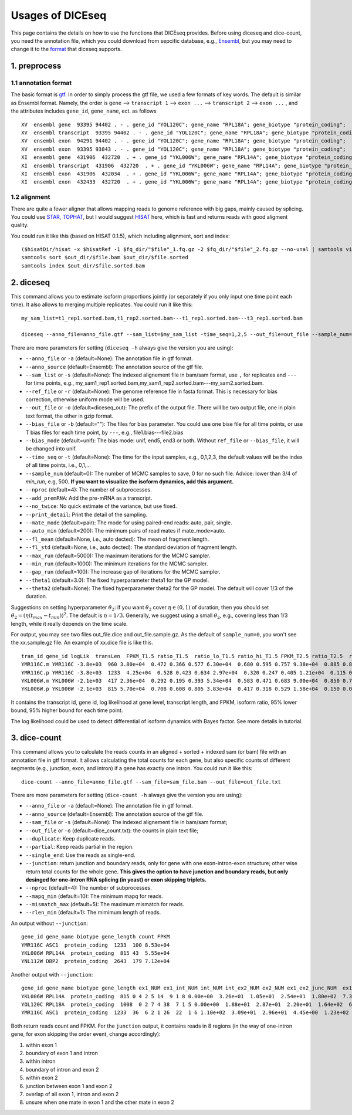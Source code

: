 =================
Usages of DICEseq
=================

This page contains the details on how to use the functions that DICEseq provides. Before using diceseq and dice-count, you need the annotation file, which you could download from sepcific database, e.g., Ensembl_, but you may need to change it to the format_ that diceseq supports.

.. _Ensembl: http://www.ensembl.org/info/data/ftp/index.html 



1. preprocess
=============

.. _format:

1.1 annotation format
---------------------

The basic format is gtf_. In order to simply process the gtf file, we used a few formats of key words. The default is similar as Ensembl format. Namely, the order is ``gene`` --> ``transcript 1`` --> ``exon ...`` --> ``transcript 2`` --> ``exon ...`` , and the attributes includes ``gene_id``, ``gene_name``, ect. as follows

::

  XV  ensembl gene  93395 94402 . - . gene_id "YOL120C"; gene_name "RPL18A"; gene_biotype "protein_coding";
  XV  ensembl transcript  93395 94402 . - . gene_id "YOL120C"; gene_name "RPL18A"; gene_biotype "protein_coding";
  XV  ensembl exon  94291 94402 . - . gene_id "YOL120C"; gene_name "RPL18A"; gene_biotype "protein_coding";
  XV  ensembl exon  93395 93843 . - . gene_id "YOL120C"; gene_name "RPL18A"; gene_biotype "protein_coding";
  XI  ensembl gene  431906  432720  . + . gene_id "YKL006W"; gene_name "RPL14A"; gene_biotype "protein_coding";
  XI  ensembl transcript  431906  432720  . + . gene_id "YKL006W"; gene_name "RPL14A"; gene_biotype "protein_coding";
  XI  ensembl exon  431906  432034  . + . gene_id "YKL006W"; gene_name "RPL14A"; gene_biotype "protein_coding";
  XI  ensembl exon  432433  432720  . + . gene_id "YKL006W"; gene_name "RPL14A"; gene_biotype "protein_coding";

.. _gtf: http://www.ensembl.org/info/website/upload/gff.html

1.2 alignment
-------------

There are quite a fewer aligner that allows mapping reads to genome reference with big gaps, mainly caused by splicing. You could use STAR_, TOPHAT_, but I would suggest HISAT_ here, which is fast and returns reads with good aligment quality.

You could run it like this (based on HISAT 0.1.5), which including alignment, sort and index:

::

  ($hisatDir/hisat -x $hisatRef -1 $fq_dir/"$file"_1.fq.gz -2 $fq_dir/"$file"_2.fq.gz --no-unal | samtools view -bS -> $out_dir/$file.bam) 2> $out_dir/$file.err
  samtools sort $out_dir/$file.bam $out_dir/$file.sorted
  samtools index $out_dir/$file.sorted.bam

.. _STAR: https://code.google.com/p/rna-star/
.. _TOPHAT: https://ccb.jhu.edu/software/tophat/index.shtml
.. _HISAT: https://ccb.jhu.edu/software/hisat/index.shtml


2. diceseq
==========

This command allows you to estimate isoform proportions jointly (or separately if you only input one time point each time). It also allows to merging multiple replicates. You could run it like this:

::

  my_sam_list=t1_rep1.sorted.bam,t1_rep2.sorted.bam---t1_rep1.sorted.bam---t3_rep1.sorted.bam

  diceseq --anno_file=anno_file.gtf --sam_list=$my_sam_list -time_seq=1,2,5 --out_file=out_file --sample_num=500

There are more parameters for setting (``diceseq -h`` always give the version you are using):

* ``--anno_file`` or ``-a`` (default=None): The annotation file in gtf format.
* ``--anno_source`` (default=Ensembl): The annotation source of the gtf file.
* ``--sam_list`` or ``-s`` (default=None): The indexed alignement file in bam/sam format, use ``,`` for replicates and ``---`` for time points, e.g., my_sam1_rep1.sorted.bam,my_sam1_rep2.sorted.bam---my_sam2.sorted.bam.
* ``--ref_file`` or ``-r`` (default=None): The genome reference file in fasta format. This is necessary for bias correction, otherwise uniform mode will be used.
* ``--out_file`` or ``-o`` (default=diceseq_out): The prefix of the output file. There will be two output file, one in plain text format, the other in gzip format.
* ``--bias_file`` or ``-b`` (default=""): The files for bias parameter. You could use one bise file for all time points, or use T bias files for each time point, by ``---``, e.g., file1.bias---file2.bias
* ``--bias_mode`` (default=unif): The bias mode: unif, end5, end3 or both. Without ``ref_file`` or ``--bias_file``, it will be changed into unif.

* ``--time_seq`` or ``-t`` (default=None): The time for the input samples, e.g., 0,1,2,3, the default values will be the index of all time points, i.e., 0,1,...
* ``--sample_num`` (default=0): The number of MCMC samples to save, 0 for no such file. Advice: lower than 3/4 of `min_run`, e.g, 500. **If you want to visualize the isoform dynamics, add this argument.**

* ``--nproc`` (default=4): The number of subprocesses.
* ``--add_premRNA``: Add the pre-mRNA as a transcript.
* ``--no_twice``: No quick estimate of the variance, but use fixed.
* ``--print_detail``: Print the detail of the sampling.

* ``--mate_mode`` (default=pair): The mode for using paired-end reads: auto, pair, single.
* ``--auto_min`` (default=200): The minimum pairs of read mates if mate_mode=auto.
* ``--fl_mean`` (default=None, i.e., auto dected): The mean of fragment length.
* ``--fl_std`` (default=None, i.e., auto dected): The standard deviation of fragment length.

* ``--max_run`` (default=5000): The maximum iterations for the MCMC sampler.
* ``--min_run`` (default=1000): The minimum iterations for the MCMC sampler.
* ``--gap_run`` (default=100): The increase gap of iterations for the MCMC sampler.
* ``--theta1`` (default=3.0): The fixed hyperparameter theta1 for the GP model.
* ``--theta2`` (default=None): The fixed hyperparameter theta2 for the GP model. The default will cover 1/3 of the duration.


Suggestions on setting hyperparameter :math:`\theta_2`: if you want :math:`\theta_2` cover :math:`\eta \in (0,1)` of duration, then you should set :math:`\theta_2=(\eta(t_{max}-t_{min}))^2`. The default is :math:`\eta = 1/3`. Generally, we suggest using a small :math:`\theta_2`, e.g., covering less than 1/3 length, while it really depends on the time scale.

For output, you may see two files out_file.dice and out_file.sample.gz. As the default of ``sample_num=0``, you won't see the xx.sample.gz file. An example of xx.dice file is like this. ::

    tran_id gene_id logLik  transLen  FPKM_T1.5 ratio_T1.5  ratio_lo_T1.5 ratio_hi_T1.5 FPKM_T2.5 ratio_T2.5  ratio_lo_T2.5 ratio_hi_T2.5 FPKM_T5.0 ratio_T5.0  ratio_lo_T5.0 ratio_hi_T5.0
    YMR116C.m YMR116C -3.8e+03  960 3.80e+04  0.472 0.366 0.577 6.30e+04  0.680 0.595 0.757 9.38e+04  0.885 0.837 0.940
    YMR116C.p YMR116C -3.8e+03  1233  4.25e+04  0.528 0.423 0.634 2.97e+04  0.320 0.247 0.405 1.21e+04  0.115 0.060 0.164
    YKL006W.m YKL006W -2.1e+03  417 2.36e+04  0.292 0.195 0.393 5.34e+04  0.583 0.471 0.683 9.00e+04  0.850 0.769 0.925
    YKL006W.p YKL006W -2.1e+03  815 5.70e+04  0.708 0.608 0.805 3.83e+04  0.417 0.318 0.529 1.58e+04  0.150 0.075 0.233

It contains the transcript id, gene id, log likelihood at gene level, transcript length, and FPKM, isoform ratio, 95% lower bound, 95% higher bound for each time point.

The log likelihood could be used to detect differential of isoform dynamics with Bayes factor. See more details in tutorial.


3. dice-count
=============

This command allows you to calculate the reads counts in an aligned + sorted + indexed sam (or bam) file with an annotation file in gtf format. It allows calculating the total counts for each gene, but also specific counts of different segments (e.g., junction, exon, and intron) if a gene has exactly one intron. You could run it like this:

::

  dice-count --anno_file=anno_file.gtf --sam_file=sam_file.bam --out_file=out_file.txt

There are more parameters for setting (``dice-count -h`` always give the version you are using):

* ``--anno_file`` or ``-a`` (default=None): The annotation file in gtf format.
* ``--anno_source`` (default=Ensembl): The annotation source of the gtf file.
* ``--sam_file`` or ``-s`` (default=None): The indexed alignement file in bam/sam format;
* ``--out_file`` or ``-o`` (default=dice_count.txt): the counts in plain text file;

* ``--duplicate``: Keep duplicate reads.
* ``--partial``: Keep reads partial in the region.
* ``--single_end``: Use the reads as single-end.
* ``--junction``: return junction and boundary reads, only for gene with one exon-intron-exon structure; other wise return total counts for the whole gene. **This gives the option to have junction and boundary reads, but only desinged for one-intron RNA splicing (in yeast) or exon skipping triplets.**

* ``--nproc`` (default=4): The number of subprocesses.
* ``--mapq_min`` (default=10): The minimum mapq for reads.
* ``--mismatch_max`` (default=5): The maximum mismatch for reads.
* ``--rlen_min`` (default=1): The mimimum length of reads.

An output without ``--junction``::

    gene_id gene_name biotype gene_length count FPKM
    YMR116C ASC1  protein_coding  1233  100 8.53e+04
    YKL006W RPL14A  protein_coding  815 43  5.55e+04
    YNL112W DBP2  protein_coding  2643  179 7.12e+04

Another output with ``--junction``::

    gene_id gene_name biotype gene_length ex1_NUM ex1_int_NUM int_NUM int_ex2_NUM ex2_NUM ex1_ex2_junc_NUM  ex1_int_ex2_NUM ex1_ex2_vague_NUM ex1_FPKM  ex1_int_FPKM  int_FPKM  int_ex2_FPKM  ex2_FPKM  ex1_ex2_junc_FPKM ex1_int_ex2_FPKM  ex1_ex2_vague_FPKM
    YKL006W RPL14A  protein_coding  815 0 4 2 5 14  9 1 8 0.00e+00  3.26e+01  1.05e+01  2.54e+01  1.80e+02  7.33e+01  8.14e+00  1.53e+02
    YOL120C RPL18A  protein_coding  1008  0 2 7 4 38  7 1 5 0.00e+00  1.88e+01  2.87e+01  2.20e+01  1.64e+02  6.57e+01  9.38e+00  1.38e+02
    YMR116C ASC1  protein_coding  1233  36  6 2 1 26  22  1 6 1.10e+02  3.09e+01  2.96e+01  4.45e+00  1.23e+02  6.64e+01  2.48e+00  1.81e+01

Both return reads count and FPKM. For the ``junction`` output, it contains reads in 8 regions (in the way of one-intron gene, for exon skipping the order event, change accordingly): 

1) within exon 1

2) boundary of exon 1 and intron

3) within intron

4) boundary of intron and exon 2

5) within exon 2

6) junction between exon 1 and exon 2

7) overlap of all exon 1, intron and exon 2

8) unsure when one mate in exon 1 and the other mate in exon 2
